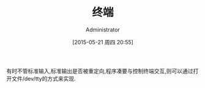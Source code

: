 #+TITLE: 终端
#+AUTHOR: Administrator
#+CATEGORY: Programming, AUPE
#+DATE: [2015-05-21 周四 20:55]
#+OPTIONS: ^:{}

有时不管标准输入,标准输出是否被重定向,程序凑要与控制终端交互,则可以通过打开文件/dev/tty的方式来实现.
